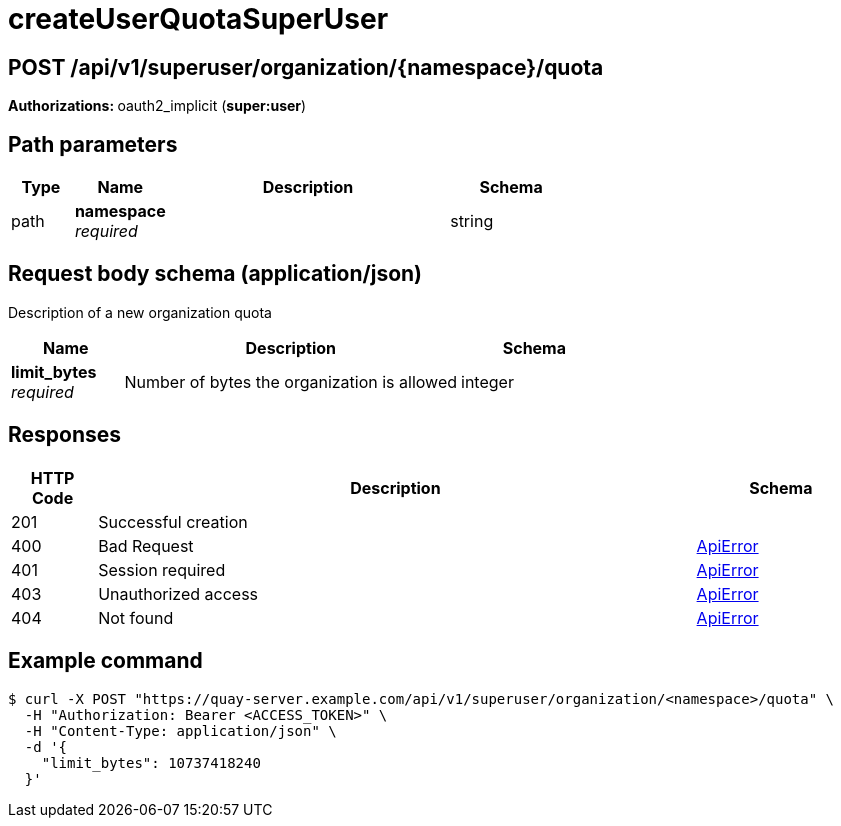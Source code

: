 :_mod-docs-content-type: REFERENCE


= createUserQuotaSuperUser


[discrete]
== POST /api/v1/superuser/organization/{namespace}/quota



**Authorizations: **oauth2_implicit (**super:user**)


[discrete]
== Path parameters

[options="header", width=100%, cols=".^2a,.^3a,.^9a,.^4a"]
|===
|Type|Name|Description|Schema
|path|**namespace** + 
_required_||string
|===


[discrete]
== Request body schema (application/json)

Description of a new organization quota

[options="header", width=100%, cols=".^3a,.^9a,.^4a"]
|===
|Name|Description|Schema
|**limit_bytes** + 
_required_|Number of bytes the organization is allowed|integer
|===


[discrete]
== Responses

[options="header", width=100%, cols=".^2a,.^14a,.^4a"]
|===
|HTTP Code|Description|Schema
|201|Successful creation|
|400|Bad Request|&lt;&lt;_apierror,ApiError&gt;&gt;
|401|Session required|&lt;&lt;_apierror,ApiError&gt;&gt;
|403|Unauthorized access|&lt;&lt;_apierror,ApiError&gt;&gt;
|404|Not found|&lt;&lt;_apierror,ApiError&gt;&gt;
|===

[discrete]
== Example command

[source,terminal]
----
$ curl -X POST "https://quay-server.example.com/api/v1/superuser/organization/<namespace>/quota" \
  -H "Authorization: Bearer <ACCESS_TOKEN>" \
  -H "Content-Type: application/json" \
  -d '{
    "limit_bytes": 10737418240
  }'
----
